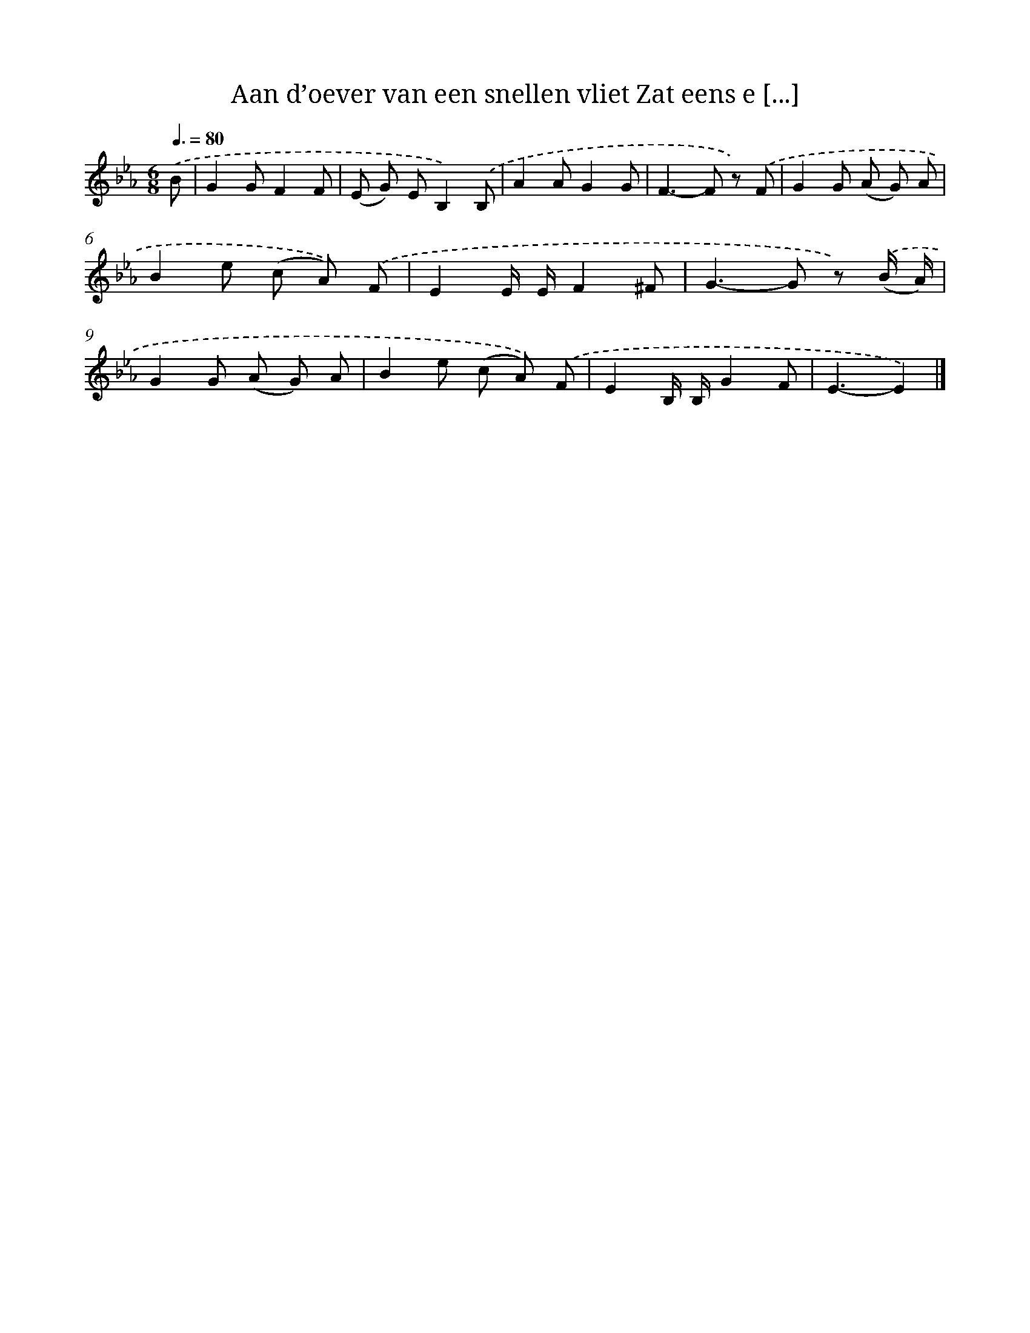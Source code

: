 X: 6199
T: Aan d’oever van een snellen vliet Zat eens e [...]
%%abc-version 2.0
%%abcx-abcm2ps-target-version 5.9.1 (29 Sep 2008)
%%abc-creator hum2abc beta
%%abcx-conversion-date 2018/11/01 14:36:25
%%humdrum-veritas 1496857048
%%humdrum-veritas-data 1844100670
%%continueall 1
%%barnumbers 0
L: 1/8
M: 6/8
Q: 3/8=80
K: Eb clef=treble
.('B [I:setbarnb 1]|
G2GF2F |
(E G) EB,2).('B, |
A2AG2G |
F2>-F2 z) .('F |
G2G (A G) A |
B2e (c A)) .('F |
E2E/ E/F2^F |
G2>-G2 z) .('(B/ A/) |
G2G (A G) A |
B2e (c A)) .('F |
E2B,/ B,/G2F |
E3-E2) |]
